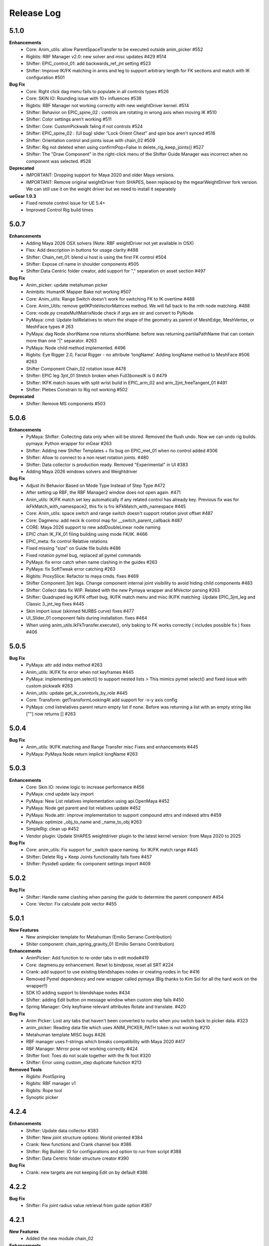 Release Log
===========


5.1.0
------
**Enhancements**
	* Core: Anim_utils: allow ParentSpaceTransfer to be executed outside anim_picker #552
	* Rigbits: RBF Manager v2.0: new solver and misc updates #429 #514
	* Shifter: EPIC_control_01: add backwards_ref_jnt setting #523
	* Shifter: Improve IK/FK matching in arms and leg to support arbitrary length for FK sections and match with IK configuration #501


**Bug Fix**
	* Core: Right click dag menu fails to populate in all controls types #526
	* Core: SKIN IO: Rounding issue with 10+ influences #538
	* Rigbits: RBF Manager not working correctly with new weightDriver kernel. #514
	* Shifter: Behavior on EPIC_spine_02 : controls are rotating in wrong axis when moving IK #510
	* Shifter: Color settings aren’t working #511
	* Shifter: Core: CustomPickwalk faling if not controls #524
	* Shifter: EPIC_spine_02 : (UI bug) slider "Lock Orient Chest" and spin box aren't synced #516
	* Shifter: Orientation control and joints issue with chain_02 #509
	* Shifter: Rig not deleted when using confirmPop=False in delete_rig_keep_joints() #527
	* Shifter: The "Draw Component" in the right-click menu of the Shifter Guide Manager was incorrect when no component was selected. #528


**Deprecated**
	* IMPORTANT: Dropping support for Maya 2020 and older Maya versions.
	* IMPORTANT: Remove original weightDriver from SHAPES, been replaced by the mgearWeightDriver fork version. We can still use it on the weight driver but we need to install it separately

**ueGear 1.0.3**
	* Fixed remote control issue for UE 5.4+
	* Improved Control Rig build times

5.0.7
------
**Enhancements**
 	* Adding Maya 2026 OSX solvers (Note: RBF weightDriver not yet available in OSX)
 	* Flex: Add description in buttons for usage clarity #498
 	* Shifter: Chain_net_01: blend ui host is using the first FK control #504
 	* Shifter: Expose ctl name in shoulder components  #505
 	* Shifter:Data Centric folder creator, add support for "," separation on asset section #497

**Bug Fix**
	* Anim_picker: update metahuman picker
	* Animbits: HumanIK Mapper Bake not working  #507
	* Core: Anim_utils: Range Switch doesn't work for switching FK to IK overtime #488
	* Core: Anim_Utils: remove getIKPoleVectorMatrices method. We will fall back to the mth node matching. #488
	* Core: node.py createMultMatrixNode check if args are str and convert to PyNode
	* PyMaya: cmd: Update listRelatives to return the shape of the geometry as parent of MeshEdge, MeshVertex, or MeshFace types # 263
	* PyMaya: dag Node shortName now returns shortName. before was returning partilaPathName that can contain more than one "|" separator. #263
	* PyMaya: Node child method implemented. #496
	* Rigbits: Eye Rigger 2.0, Facial Rigger - no attribute ‘longName’. Adding longName method to MeshFace #506 #263
	* Shifter Component Chain_02 rotation issue #478
	* Shifter: EPIC leg 3jnt_01 Stretch broken when Full3bonesIK is 0  #479
	* Shifter: IKFK match issues with split wrist build in EPIC_arm_02 and arm_2jnt_freeTangent_01 #491
	* Shifter: Plebes Constrain to Rig not working  #502

**Deprecated**
	* Shifter: Remove MS components #503


5.0.6
------
**Enhancements**
	* PyMaya: Shifter: Collecting data only when will be stored. Removed the flush undo. Now we can undo rig builds. pymaya: Python wrapper for mGear #263
	* Shifter: Adding new Shifter Templates + fix bug on EPIC_met_01 when no control added #306
	* Shifter: Allow to connect to a non reset rotation joints.  #480
	* Shifter: Data collector is production ready. Removed "Experimental" in UI #383
	* Adding Maya 2026 windows solvers and Weightdriver

**Bug Fix**
	* Adjust ihi Behavior Based on Mode Type Instead of Step Type #472
	* After setting up RBF, the RBF Manager2 window does not open again.  #471
	* Anim_utils: IK/FK match set key automatically if any related control has already key. Previous fix was for ikFkMatch_with_namespace2, this fix is fro ikFkMatch_with_namespace #445
	* Core: Anim_utils: space switch and range switch doesn't support rotation pivot offset  #487
	* Core: Dagmenu: add neck ik control map for __switch_parent_callback #487
	* CORE: Maya 2026 support to new addDoubleLinear node naming
	* EPIC chain IK_FK_01 filing building using mode FK/IK.  #466
	* EPIC_meta: fix control Relative relations
	* Fixed missing "size" on Guide file builds #486
	* Fixed rotation pymel bug, replaced all pymel commands
	* PyMaya: fix error catch when name clashing in the guides #263
	* PyMaya: fix SoftTweak error catching #263
	* Rigbits: ProxySlice: Refactor to maya cmds. fixes #469
	* Shifter Component 3jnt legs. Change component internal joint visibility to avoid hiding child components #483
	* Shifter: Collect data fix WIP. Related with the new Pymaya wrapper and MVector parsing #263
	* Shifter: Quadruped leg IK/FK offset bug, IK/FK match menu and misc IK/FK matching .Update EPIC_3jnt_leg and Classic 3_jnt_leg fixes #445
	* Skin import issue (skinned NURBS curve) fixes #477
	* UI_Slider_01 component fails during installation. fixes #464
	* When using anim_utils.IkFkTransfer.execute(), only baking to FK works correctly ( includes possible fix ) fixes #406


5.0.5
------
**Bug Fix**
	* PyMaya: attr add index method #263
	* Anim_utils: IK/FK fix error when not keyframes #445
	* PyMaya: implementing pm.select() to support nested lists > This mimics pymel select() and fixed issue with custom pickwalk #263
	* Anim_utils: update get_ik_conntorls_by_role #445
	* Core: Transform: getTransformLookingAt add support for -x-y axis config
	* PyMaya: cmd listrelatives parent return empty list if none. Before was returning a list with an empty string like [""] now returns [] #263


5.0.4
------
**Bug Fix**
	* Anim_utils: IK/FK matching and Range Transfer misc Fixes and enhancements #445
	* PyMaya: PyMaya Node return implicit longName #263

5.0.3
------

**Enhancements**
	* Core: Skin IO: review logic to increase performance #456
	* PyMaya: cmd update lazy import
	* PyMaya: New List relatives implementation using api.OpenMaya #452
	* PyMaya: Node get parent and list relatives update #452
	* PyMaya: Node.attr: improve implementation to support compound attrs and indexed attrs #459
	* PyMaya: optimize _obj_to_name and _name_to_obj #263
	* SimpleRig: clean up  #452
	* Vendor plugin: Update SHAPES weightdriver plugin to the latest kernel version: from Maya 2020 to 2025

**Bug Fix**
	* Core: anim_utils: Fix support for _switch space naming. for IK/FK match range #445
	* Shifter: Delete Rig + Keep Joints functionality fails fixes #457
	* Shifter: Pyside6 update: fix component settings import #409


5.0.2
------
**Bug Fix**
	* Shifter: Handle name clashing when parsing the guide to determine the parent component #454
	* Core: Vector: Fix calculate pole vector #455



5.0.1
------
**New Features**
	* New animpicker template for Metahuman (Emilio Serrano Contribution)
	* Shiter component: chain_spring_gravity_01 (Emilio Serrano Contribution)

**Enhancements**
	* AnimPicker: Add function to re-order tabs in edit mode#419
	* Core: dagmenu.py enhancement. Reset to bindpose, reset all SRT #224
	* Crank: add support to use existing blendshapes nodes or creating nodes in foc #416
	* Removed Pymel dependency and new wrapper called pymaya (Big thanks to Kim Sol for all the hard work on the wrapper!!)
	* SDK IO adding support to blendshape nodes #434
	* Shifter: adding Edit button on message window when custom step fails #450
	* Spring Manager: Only keyframe relevant attributes Rotate and translate.  #420

**Bug Fix**
	* Anim Picker: Lost any tabs that haven't been converted to nurbs when you switch back to picker data. #323
	* anim_picker: Reading data file which uses ANIM_PICKER_PATH token is not working #210
	* Metahuman template MISC bugs #426
	* RBF manager uses f-strings which breaks compatibility with Maya 2020 #417
	* RBF Manager: Mirror pose not working correctly #424
	* Shifter foot: Toes do not scale together with the fk foot #320
	* Shifter: Error using custom_step duplicate function #213

**Removed Tools**
	* Rigbits: PostSpring
	* Rigbits: RBF manager v1
	* Rigbits: Rope tool
	* Synoptic picker


4.2.4
------

**Enhancements**
	* Shifter: Update data collector #383
	* Shifter: New joint structure options: World oriented #384
	* Crank: New functions and Crank channel box #386
	* Shifter: Rig Builder: IO for configurations and option to run from script #388
	* Shifter: Data Centric folder structure creator #390


**Bug Fix**
	* Crank: new targets are not keeping Edit on by default #386

4.2.2
------
**Bug Fix**
	* Shifter: Fix joint radius value retrieval from guide option #367

4.2.1
------
**New Features**
	* Added the new module chain_02

**Enhancements**
	* arm_2jnt_free_tangents_01 Align wrist to world orientation option #373
	* EPIC Arm and leg 02: added T reset pose option #359
	* Human Ik Mapper - Batch bake #374
	* Rig Builder: Added Pyblish validator and pre script to update guides #365
	* Shifter: Unlock visibility on rig top node. New guide settings: Joint size and guide vis after build #367


4.2.0
------
**New Features**
	* ueGear: 0.5 Beta
	* Shifter Game Tools: FBX exporter #117
	* Shifter: FBX exporter Intergration with Unreal #309
	* RBF Manager 2.0: Miscellaneous Improvements #324
	* Shifter: Rig Builder #115
	* Mocap Tool: HumanIK mapper tool #348

**Enhancements**
	* Animbits: Spring Manager misc bugs and updates #317 #349
	* Shifter: Add load from selection option in the template explorer #313
	* Core: Curve module update #319
	* chain_FK_spline_02 and control_01: add support for leaf joints #332
	* Shifter: Squash_01 add scale multipliers #33
	* Shifter: Add Match guide to joint hierarchy command #350

**Bug Fix**
	* Shifter: Not context menu with ghost controls #251
	* Shifter Component bug fix: chain_IK_spline_variable_FK_stack_01 #326 # 325
	* Made a metadata for rotateOrder #343 #328
	* Shifter: Replace self.__class__ in all components to avoid recursion error #362


4.1.2
------
**New Features**
	* Animbits: Spring Manager #266

**Enhancements**
	* shifter: Right click menu add space swich range like synoptic #206


4.1.1
------
**Enhancements**
	* EPIC_leg_3jnt_01 add support for 0 division on sections #273
	* Add a dagmenu to reset all controllers on viewport menu #286

**Bug Fix**
	* Fixed Error while mgear menu generation on startup #265 #267
	* Rigbits: Fixed a bug related to the Mirror Control Shape tool. reported by remicc #252 #174
	* Rigbits: Fixed a bug that can't open a fileDialog to import/export a SDK file throughout the GUI. #250
	* Shifter: Control_01 and other simple components wrong naming with some custom name rules. #268
	* Core: getTransformLookingAt fix axis calculation for -zx and -xy #296
	* Channel wrangler move bool channels #217
	* SoftTweak tool doesn't keep the right order of the softmod when re-import from .smt #262

4.1.0
------
**New Features**
	* Animbits: Space Recorder
	* chain_variable_IK #193
	* EPIC components improvements: arm 2.0 + leg 2.0 + leaf joint in all components + Misc Improvements #195
	* EPIC Meta_01 component #236
	* EPIC neck and spine component v2 using splineIK solver #228
	* EPIC_chain_IKFK_01 #192
	* EPIC_layered_control_01 #226
	* Misc: Smart export hotkey #180
	* Rigbits: PROXY GEO #196
	* Rigbits: Space Manager #152
	* Rigbits: Tweaks support for proximity pin #230
	* Shifter EPIC quadruped leg component #116
	* Shifter: embed guide information in rig #248
	* Shifter: Right click context menu for guides #187
	* Solvers: Add spring node gravity and simple collision #94

**Enhancements**
	* Added info for the user if (un)installation fails. #247
	* Channel Master: New features #74
	* Core: Added lineWidth of curves with collect_curve_data on curve.py #148 #151
	* Core: attributes: add vector 3 attr method #156
	* Core: deformer module + rigbits adding connect with morph #233
	* Drag and drop support for more mGear's serialized formats #179
	* EPIC Components adding support for custom name description #239
	* Epic templates: Change IK reference hand and foot space to follow arm and legs #141
	* Maya 2024 compatible.
	* Metahuman template detach command + review leaf joints connection/disconnection #52
	* Misc: Minimize code in userSetup.py #93
	* Rigbits: Eye rigger 2 fixed number of joints #249
	* Rigbits: IO Dialog use latest open folder
	* Rigbits: Mirror Controls add extra attributes #200
	* Rigbits: Misc improvements #129
	* Rigbits: Move existing blendshape node to the front of chain #128
	* Rigbits: RBF Manager, update SHAPES new node compatibility #244
	* Rigbits: Tweaks optional control shape argument
	* Shifter 3_jnt_leg Component: Tweak ctl by joint and MISC improvements #138
	* Shifter Guide x ray curve in 2022 and new Maya versions #209
	* Shifter: add rig_geo_grp set #137
	* Shifter: addCtl add to controller set is now optional
	* Shifter: better settings for CTL description #191
	* Shifter: build from selection should try to autoselect the guide if nothing is selected #170
	* Shifter: Build from selection without selecting guide #131
	* Shifter: Collect data options update #157
	* Shifter: Commands to manage joints connections and delete rig #169
	* Shifter: ConnectRef method update #159
	* Shifter: custom step UI misc improvements #241
	* Shifter: Data collector: collect ctl shapes #132
	* Shifter: Data Collector: Track joint solvers inputs #127
	* Shifter: Extract controls should filter if is ctl #185
	* Shifter: hide node inputs for controls #204
	* Shifter: Improve IK/FK matching for legs + foot #92
	* Shifter: Joint tagging to track guide locators relation #112
	* Shifter: optinal controls orientation #163
	* Shifter: Option to create joint_org directly on scene root #104
	* Shifter: Resizeable log window #133
	* SimpleRig: lock _npo #215
	* Update dagmenu.py #216



**Bug Fix**
	* Adding in deregister for springGravity node #153
	* anim_utils uses dict.iteritems() and errors in Python 3 #203
	* Animbits: SoftTweak support for Maya 2022+
	* attribute.py returns None and fails, if all channels are hidden #175
	* Build from guide template file incompatible with EPIC components #238
	* Core utils: viewport_off decorator fails in certain enviroment #190
	* Core: findComponentChildren3 will fail if there is no children #171
	* cvwrap missing print brackets for python 3 #84
	* drag_n_drop_install script bug #154
	* Epic components: Intermediate transforms in joint structure #142
	* EPIC leg 02 wrong IK orientation in R side when Z-up #255
	* Epic Mannequin Template several problems and bugs #242
	* EPIC_legs flip/twist issue and EPIC_arm tangent scale not 0.0 #99
	* Export weight maps broken in 2022+
	* Game Tools Export: Set index is incorrect, re-connect fails #231
	* IKFK match offset in biped template #122
	* leg_3jnt_01 module breaks when rotated to be Z-up #161
	* Metahuman driver neck bones not driven by mGear EPIC Metahuman rig #232
	* Metahunam template right hand fingers bad orientation #173
	* mgear menu disappearing issue #254
	* mgear viewport menu: Range Switch + missing space switch options #178
	* RBF Manager: import errors when 'drivenControlName' is null #149
	* RBFManager: check if drivenControlName is valid before testing scene #150
	* RBFManager: fix mirroring and add manual entry feature #155
	* RBFManager: Mirror ctl action not working #211
	* Rigbits: Bake spring menu command not working #83
	* Rigbits: Bake Spring nodes #177
	* Rigbits: blendshape module issue with 2.7 *args unpacking #160
	* Rigbits: RBF fix sorted() call #125
	* Rigbits: RBF manager failing to update the UI #124
	* Rigbits: SDK IO: Fixed tangents are not supported by setKeyframe #164
	* Rigbits: SDK manager reload python3 error #245
	* Shifter : connectRef handle negates scaled axis references
	* Shifter naming issue #225
	* Shifter naming rule issue: If the {index} is removed #221
	* Shifter: control_01 is missing ctl role. #167
	* Shifter: Delete rig keep joints fails if no joints #186
	* Shifter: fix ik/fk transition upv_ctrl #229
	* Shifter: Leaf joints not created if connect to existing joints active #183
	* Shifter: Rebuild rig on existing joints crash if joints has guide_relatives already created #165
	* Shifter: upvector space bad index issue affecting several components #198
	* Synoptic tabs list missing in guide configuration #256




4.0.9
------
**Enhancements**
	* Maya 2023 compatible. (OSX and Linux only mgear_solvers are available. WeightDriver and other C++ 3rd party plugins are not yet available)
	* Rigbits: Facial Rigger 2.0 BETA (Not yet exposed in menu)
	* Shifter Component: Expose Foot roll default value in the component settings
	* Shifter: addParamAnim exact name argument
	* Shifter: Build log options
	* Shifter: Extract controls keep color
	* Shifter: Shifter: Improve IK/FK matching for legs + foot
	* Shifter_EPIC_components: Joint name descriptions exposes in settings new tab

**Bug Fix**
	* Rigbits: Facial rigger had some issues with Py3
	* Shifter: component: chain_IK_spline_variable_FK_01 TypeError
	* Shifter: FK/FK Match on Metahuman Leg Broken
	* Shifter_EPIC_components: Epic_arm mirrored mid_ctr problem
	* Shifter_EPIC_components: EPIC_leg_01 (Right) is broken


4.0.7
------
**Enhancements**
	* Rigbits: Channel master external data support and various improvements
	* mGear_Core: New env var "MGEAR_PROJECT_NAME" to set the project name in mGear menu
	* Shifter: Pebles: Skin transfer and more templates
	* Shifter: Data collector option to store data on joint custom attr
	* mGear_Core: anim_utils: IK/FK match with keyframe only key the blend value on uiHost

**Bug Fix**
	* Shifter_components: 3jnt_leg:  joint flip issue fixed
	* Shifter_EPIC_componentsMetahuman template twist flip problem fixed
	* Logo missing from installer
	* Shifter_EPIC_componentsMetahuman template toes offset IK/FK
	* Shifter: custom step path fix for OSX
	* mGear_core: Python3 reloadModule error fix


4.0.3
------

**New Features**
	* Project is back to mono repository on Github
	* Python 3 Support and Maya 2022
	* Shifter: Auto-snap for metahuman biped Template
	* Shifter: connect to existing joint in the scene
	* Shifter: Data collector for IO with other DCCs (Experimental Feature)
	* Shifter: New components. Epic mannequin components, chain_ori_loc_01
	* Shifter: New/Updated biped template
	* Shifter: RGB color support for controls

**Enhancements**
	# Rigbits: Removed lagacy facial tools
	* Anim_picker: Edit picker shape using curves
	* mGear menu icons
	* Shifter Component: Meta_01 new option to define how joints are connected
	* Shifter: Added optional x-ray for controls on Maya 2022
	* Shifter: Control_01 leaf joint option (Creates a joint without the ctl)
	* Shifter: Guides blade new shape and color. Also new attribute to change the size
	* Shifter: Metahuman and Mannequin templates updated and new naming on controls
	* Shifter: Naming rule have separated side labels for controls and joints
	* Shifter: Naming rule support for index padding
	* Shifter: Updated pole vector FK/IK match

**Bug Fix**
	* General bug fixes in all modules, Python3 compatibility and Maya 2022. More info https://github.com/orgs/mgear-dev/projects/20


3.7.11
------

**Enhancements**
	* mgear_dist: New drag and drop installer [mgear_dist#62]
	* Shifter: Extending the CustomShifterStep base class functionality. [shifter#109]
	* mGear_core: Added meshNavigation.edgeLoopBetweenVertices [mgear_core#77]
	* mGear_core: Added create raycast node function in applyop.py [mgear_core#90]

**Bug Fix**
	* Shifter: Error when joint name start with number [shifter#111]
	* mGear_core: Bad IKRot rol reference anim_utils.py [shifter#82]
	* mGear_core: Remove compile PyQt ui menu command for Maya 2022 compatibility [shifter#81]
	* mGear_core: Knots saved in json file and read if they exist [shifter#76]
	* Rigbits: Fix missing import in menu.py [rigbits#68]
	* Rigbits: rbf manager, import error catch and cleanup [rigbits#73]
	* Rigbits: Fix eyebrow joint orientation [rigbits#72]
	* Shifter_EPIC_components: Improve joint placement precision on arm, leg and spine. [shifter_epic_components#20]
	* Shifter_EPIC_components: Fixed relation dict value of "knee" in EPIC_leg_01 which causes building failure in certain cases. [shifter_epic_components#19]


3.7.8
-----
**New Features**
	* CFXbits: Xgen IGS boost: New tool to create curve based grooming with xgen interactive grooming splines [cfxbits#1]
	* mGear solvers: New matrixConstraint node [mgear_solvers#5]
	* mGear_core: Add support for drag n drop of mGear filetypes, .sgt [mgear_core#79]
	* mGear_core: Deformer weight IO module [mgear_core#75]
	* mgear_dist: Drag and Drop easy installer  [mgear_dist#56]
	* Shifter: Configurable naming template. [shifter#83]
	* Shifter: Joint orientation options. [shifter#73]
	* Shifter: Plebes (a tool for rigging character generator characters with mGear). [shifter#96]
	* Shifter_EPIC_components: New set of componets specially design for Unreal engine and Games in general.

**Enhancements**
	* mGear_core: General update to add CFXbits required functions [mgear_core#63]
	* mGear_core: Skinning mismatch vertex warning should include the name of the object [mgear_core#63]
	* Shifter: Add support for #_blade in chain coponents. [shifter#107]
	* Shifter: Attributes naming using component short name(instance Name) not component type name. [shifter#95]
	* Shifter: IO return shifter rig object for NXT tools integration. [shifter#94]
	* simpleRig: Improve automatic hierarchy creation [simpleRig#8]

**Bug Fix**
	* Anim Picker: Create picker improvements [anim_picker#21]
	* Anim Picker: Duplicate behavior creates instances [anim_picker#24]
	* Anim Picker: Duplicating pickers, spacing issue [anim_picker#22]
	* Anim Picker: Fail gracefully when space switch controls are not found [anim_picker#33]
	* Anim Picker: save overlay offset when change windows size [anim_picker#19]
	* Anim Picker: UI buttons hidden in OSX [anim_picker#34]
	* Animbits: Channel Master: Channel Master: Sync with Graph editor. [animbits#54]
	* Animbits: Channel Master: sync selected channels in graph editor. [animbits#55]
	* mGear solvers: added in the clamp values for the squash and stretch node [mgear_solvers#6]
	* mGear_core: anim_utils: improve IK FK match pole vector calculation [mgear_core#65]
	* mGear_core: Attribute module new functions: Make it work with control custom names [mgear_core#62]
	* mGear_core: Mirro/flip pose not working with custom names [mgear_core#71]
	* mGear_core: Mirror/flip pose fail [mgear_core#70]
	* mGear_core: QApplication instance dont have widgetAt method on Maya 2020 [mgear_core#66]
	* mGear_core: shifter_classic_components repeatedly added to sys.path  [mgear_core#69]
	* mGear_core: Stripe pipes from skinCluster names [mgear_core#64]
	* mgear_dist: Incorrect grammar in UI [mgear_dist#26]
	* mgear_dist: update menus to str command [mgear_dist#53]
	* Rigbits: Add attr ctrl tweaks  [rigbits#60]
	* Rigbits: Add control and tweaks module controls need to create "isCtrl" control tag  [rigbits#50]
	* Rigbits: Facial rigger is compatible with Shifter's game tools [rigbits#37]
	* Rigbits: Mirror controls required target shape to exist  [rigbits#56]
	* Rigbits: RBF manager mirror with custom names  [rigbits#63]
	* Shifter: Game tools fix connection issue with new matrix constraint node. [shifter#108]
	* Shifter: Game tools is not disconnecting all the connections between rig and model. [shifter#68]
	* Shifter: Guide component scale inconsistency at creation time. [shifter#97]
	* Shifter: replaces backslashes with forward slashes for Mac OS. [shifter#101]
	* Shifter: Set by default Force uniform scaling to ON. [shifter#79]
	* Shifter_classic_components: Change on Shifter leg_2jnt_tangent component settings UI [shifter_classic_components#81]
	* Shifter_classic_components: Control_01 component space switching with mgear viewport menu [shifter_classic_components#82]
	* Shifter_classic_components: Fix for issue "Menu: Ctrl+Shift results in broken shelf items" [shifter_classic_components#87]

**WARNING**
	* mgear_dist: dropping support for Maya 2017 and older [mgear_dist#60]



3.6.0
-----
**New Features**
	* Shifter_classic_components: chain_spring_lite_stack_master_01: New component [shifter_classic_components#79]

**Enhancements**
	* Anim Picker: Add create picker menu items based on selection [anim_picker#18]
	* Anim Picker: Make select controls display more noticeable [anim_picker#16]
	* Animbits: Channel Master: Add channels from any section in ChannelBox. [animbits#50]
	* Animbits: Channel Master: Auto color options. [animbits#51]
	* Animbits: Channel Master: option to configure channel order. [animbits#37]
	* Animbits: Channel Master: Turn off real time update on scrubbing. [animbits#51]
	* Animbits: Channel Master: Use selected channels for copy/paste keyframes. [animbits#52]
	* Animbits: softTweak: add surface fallof option [animbits#53]
	* mGear_core: attribute module new functions: get_selected_channels_full_path + collect_attrs [mgear_core#56]
	* Shifter: Add Joint Names parameter for customizing joint names in guide settings. [shifter#85]
	* Shifter_classic_components: lite_chain_stack_02 component: add blend option to turn off the connection [shifter_classic_components#78]

**Bug Fix**
	* Animbits: Channel Master: Blendshape node channels bug. [animbits#49]
	* Shifter: Importing old guides with missing parameters error. [shifter#69]

3.5.1
-----
**Bug Fix**
	* mGear_core: When copy skin, match the skinningMethod as well [mgear_core#55]
	* Rigbits: RBF Manager mirror bug with Flex Add_attribute [rigbits#54]

3.5.0
-----
**New Features**
	* Animbits: Channel Master [animbits#14]
	* Shifter: Auto Fit Guide (Beta preview). [shifter#82]

**Enhancements**
	* Anim Picker: Make select controls display more noticeable [anim_picker#16]

**Bug Fix**
	* Anim Picker: CentOS and windows Maya 2019/2020 TypeErrorr [anim_picker#15]
	* mGear_core: dagmenu error when parent switch with keys on and rig with namespace [mgear_core#53]
	* mGear_core: Fix loop crash when quering tag childrens [mgear_core#52]
	* mGear_core: Fixed path handling in exportSkinPack if it is called with arguments. [mgear_core#37]
	* mGear_core: getRootNode doesn't find the root correctly [mgear_core#51]
	* mGear_core: Mirror function causes tag attributes to mirror their content [mgear_core#47]
	* mGear_core: Parent switch dag menu not working when root node is parented under a non referenced heararchy. [mgear_core#48]

3.4.0
-----
**New Features**
	* Anim Picker: New Animation Picker [anim_picker#2]
	* mGear_core: mGear viewport menu [mgear_core#38]
	* Rigbits: SDK Manager [rigbits#42]
	* Shifter_classic_components: SDK manager special component [shifter_classic_components#75]

3.3.1
-----
**Bug Fix**
	* Rigbits: Facial rigger tools QT aligment argument [rigbits#44]

3.3.0
-----
**New Features**
	* Shifter_classic_components: Cable component [shifter_classic_components#73]
	* Shifter_classic_components: UI_slider and UI_container component [shifter_classic_components#66]
	* Rigbits: New eyebrow Rigger [rigbits#40]

**Enhancements**
	* Shifter_classic_components: Control_01: Expose more space switch options [shifter_classic_components#7]

3.2.1
-----
**Enhancements**
	* Shifter_classic_components:  arm_2jnt_04: wrist align and plane normal [shifter_classic_components#58] [shifter_classic_components#59]
	* Shifter_classic_components:  S_Spine change the relative connections  [shifter_classic_components#67]
	* mGear_core: Added 2D guide root for Shifter components [mgear_core#36]
	* Shifter: Build log window clears instead of reopening. [shifter#74]

**Bug Fix**
	* Shifter: Fixed a guide renaming issue. [shifter#71]
	* Shifter: Renamed Connexion to Connection in some places.. [shifter#75]
	* Shifter: Renaming components will fail if the names are not unique. [shifter#70]
	* Shifter_classic_components: foot_bk_01 component roll_ctrl issue [shifter_classic_components#68]
	* Shifter_classic_components: Visual axis reference for control_01 and arm_2jnt_04 is not scaling correctly  [shifter_classic_components#57]
	* Shifter_classic_components: Fixes building of chain_01 when set to IK only  [shifter_classic_components#65]
	* Shifter_classic_components:  spine_S_shape rename bug  [shifter_classic_components#50]
	* mGear_core: dag.findComponentChildren2 fails after a rig was built. [mgear_core#32] [mgear_core#35]
	* mGear_core: QDragListView ignores drop event on self  [mgear_core#34][mgear_core#33]

3.2.0
-----
**New Features**
	* Animbits: Animation GPU cache manager [animbits#11]
	* Rigbits: New Facial Rigger  [rigbits#28][rigbits#27][rigbits#64][rigbits#33][rigbits#32]
	* Shifter_classic_components: new arm and leg with elbow and knee thickness control [shifter_classic_components#55]
	* Shifter_classic_components: New component arm_2jnt_03 with align wrist with guide option [shifter_classic_components#53]
	* Shifter_classic_components: New component mouth_02 [shifter_classic_components#51]

**Enhancements**
	* Rigbits: Mirror Controls Shape Tool [rigbits#25]
	* Rigbits: RBF manager updated with support for non-control objects  [rigbits#31]
	* Shifter_classic_components: control_01, arm_2jnt_04 add orientation visual feedback [shifter_classic_components#54]

3.1.1
-----
**New Features**
	* shifter_classic_components: New Component: chain_IK_with_variable FK and stack connection [shifter_classic_components#43]
	* shifter_classic_components: New Component: chain_net_01 [shifter_classic_components#42]
	* shifter_classic_components: new component: Lite chain stack [shifter_classic_components#40]

**Enhancements**
	* mgear_core:implemented filesize compression for jSkin and gSkin (pull request #28)
	* Rigbits: Update tweakers modules [rigbits#18]
	* Shifter: add optional uihost argument on addAnimParam and addAnimEnumParam [shifter#60]
	* Shifter: avoid negative scaling in joints [shifter#59]
	* Shifter: inspect settings open tap option [shifter#62]
	* Shifter: Shared custom step fix color feedback and hover information [shifter#57]
	* shifter_classic_components: chain_net_01: improve pickwalk [shifter_classic_components#47]
	* shifter_classic_components: Chains with stack connection should have connection offset options [shifter_classic_components#46]
	* shifter_classic_components: Review channel hosts for stack connection chains [shifter_classic_components#44]
	* simpleRig: handle geometry selection option when convert to shifter rig [simpleRig#6]
	* Synoptic: Fix refresh needed on togglButtons and on visibility/control tabs [synoptic#13]

**Bug Fix**
	* mgear_core: attribute module log error wrong flags [mgear_core#29]
	* shifter_classic_components: chain FK with variable IK the extreme controls should not be on 0 or 1.0 of the path [shifter_classic_components#45]

3.0.5
-----
**Bug Fix**
	* mGear_core: Attribute: moveChannel doesn't support float attr [mgear_core#27]
	* mGear_core: Callback manager: UserTimeChangedManager change condition state to playingBackAuto [mgear_core#28]
	* Rigbits: Eye rigger and Lips Rigger bad naming in rig curves [rigbits#21]
	* Shifter: Export guide to template (.sgt) will break component parent references if name is not unique [shifter#58]


3.0.4
-----
**Bug Fix**
	* Synoptic: Fix refresh needed on togglButtons and on visibility/control tabs [synoptic#13]
	* mGear_core: Node: controller_tag_connect fail if ctl parent doesn't have tag [mgear_core#24]
	* Shifter_classic_components: Eye component update structure [shifter_classic_components#39]
	* Shifter_classic_components: Spine FK: fisrt joint moving with IK chest control [shifter_classic_components#38]
	* Shifter: custom step template still have old name import [shifter#56]
	* Rigbits: hotkey creation command has bad imports [rigbits#19]
	* Shifter: serialized guide with none parent components issue [shifter#55]
	* Rigbits: Ghost control creator and Tweaks should handle ctrl Tag and custom pickwalk [rigbits#20]

3.0.3
-----
**New Features**
	* Flex: Flex is the mGear models (geometry) update tool inside rigs.
	* Shifter: Build Rig from file [shifter#20]
	* Shifter: Game Tools,  for decouple deform and control rig [shifter#6]
	* Shifter: Guide Relative placement [shifter#14]
	* Shifter: Guide serialization to json
	* Shifter: New Guide manager
	* Shifter: Serialized Diff Tool
	* Shifter: Serialized Guide Explorer
	* Shifter_classic_components: New Component: Chain FK spline with variable IK controls [shifter_classic_components#26]
	* Shifter_classic_components: New Component: Chain IK spline with variable FK controls [shifter_classic_components#30]
	* Shifter_classic_components: New Component: Chain Stack [shifter_classic_components#32]
	* Shifter_classic_components: New Component: shoulder_02 [shifter_classic_components#25]
	* Shifter_classic_components: New Component: Spine FK [shifter_classic_components#31]
	* Shifter_classic_components: New Component: Tangent_spline_01 [shifter_classic_components#28]
	* Shifter_classic_components: New Component: Whip chain [shifter_classic_components#27]


**Enhancements**
	* Animbits: softTweak: make UI dockable [animbits#8]
	* Crank: Make UI dockable [crank#3]
	* Crank: Shot Sculpting tool, General update initial Goals [crank#1]
	* mGear_core: attribute: FCurveParamDef should store the samples from getFCurveValues [mgear_core#12]
	* mGear_core: attribute: ParamDef: Dict serialisation [mgear_core#11]
	* mGear_core: pyQt: showDialog option to make windows dockable [mgear_core#6]
	* mGear_core: Skin module: Review it and update use Json and pickle [mgear_core#20] [mgear_core#23]
	* Shifter: Custom step list. Visual cue for shared custom step [shifter#51]
	* Shifter: FCurveParamDef should store the samples from getFCurveValues in value of paramDef [shifter#26]
	* Shifter: update menu with new functionalities [shifter#37]
	* Shifter: Update modal position menu to QT modern version [shifter#46]
	* Shifter_classic_components: add new upv roll control to arm_2jnt  [shifter_classic_components#36]
	* Shifter_classic_components: Add UniScale option for games compatible  [shifter_classic_components#9]
	* Shifter_classic_components: arm_2jnt_01 and leg_2jnt_01: Make optional the extra support joint in the articulations [shifter_classic_components#3]

**API Changes**
	* mgear_dist: Modularisation of mgear [mgear_dist#11]

**Bug Fix**
	* mGear_core: Attribute: channelWrangler apply config from script fails due to attributeError [mgear_core#21]
	* mGear_core: curve: create_curve_from_data_by_name should not take the name from the first shape [mgear_core#17]
	* mGear_core: curve: importing curve while rebuild hierarchy will fail if the parent object don't have unique name [mgear_core#18]
	* Rigbits: Duplicate symmetry bad import string [Rigbits#13]
	* Rigbits: Replace Shape Command doesn't handle if the target object have input connections in the shape [Rigbits#12]
	* Shifter: Component connector: standard fallback [shifter#27]
	* Shifter: Component space references: add checker for space references names [shifter#16]
	* SimpleRig: re-import configuration dont link unselectable geometry [simpleRig#1]


2.6.1
-----
**New Features**
	* Animbits: Crank shot sculpt  [mgear#233]
	* Rigbits: RBF Manager: support for non-control objects  [mgear#228]

2.5.24
------
**New Features**
	* mGear: IO curves [mgear#76]
	* Rigbits: RBF Manager [mgear#183]
	* Rigbits: set driven key module [mgear#160]
	* Simple Rig: 2.0 [mgear#163]
	* Synoptic: Control lister Tab [mgear#99]
	* Synoptic: geometry visibility manager Tab [mgear#130]
	* Synoptic: Spine IK <--> FK animation transfer [mgear#169]

**Enhancements**
	* Animbits: SoftTweak tool update [mgear#167]
	* mGear: skin: copy skin [mgear#168]
	* Shifter: chain_FK_spline_01: keep length multiplayer channel [mgear#199]
	* Shifter: chain_FK_spline_02: add extra Tweak option [mgear#202]
	* Shifter: component ctrlGrp should be inherit from parent component [mgear#181]
	* Shifter: Component Lite chain and chain FK spline mirror auto pose configuration if override negate axis direction in R [mgear#198]
	* Shifter: Component Lite chain and chain FK spline mirror auto pose configuration if override negate axis direction in R [mgear#198]
	* Shifter: Control_01: lock sizeRef axis [mgear#156]
	* Shifter: Custom Step List: Highlight Background quicksearch [mgear#203]
	* Shifter: Lock joint channels if "separated joint structure" is unchek [mgear#182]
	* Shifter: Make not keyable the joints channel if jnt_org is checked [mgear#188]
	* Shifter: neck_ik: add option to orient IK to world space [mgear#159]
	* Shifter: Partial build skip custom steps [mgear#154]
	* Shifter: spine_S_Shape: add option to orient IK to world space [mgear#164]
	* Shifter: Turn on/off custom steps [mgear#189]

**Bug Fix**
	* mGear:  curve.addCnsCurve: modify the center list in some situations [mgear#172]
	* Rigbits: Blended Gimmick joints bad naming with multy selection [mgear#153]
	* Shifter: 3jnt leg roundness att for knee and ankle [mgear#144]
	* Shifter: add_controller_tag. Fail on Maya old versions [mgear#187]
	* Shifter: Component: spine_IK_02: Last FK control don't have correct attr [mgear#161]
	* Shifter: Controller tag lost if export selection the rig [mgear#175]
	* Shifter: Joint connection: Maya evaluation Bug [mgear#210]
	* Shifter: leg_2jnt and leg _2jnt_freetangents not taking max stretch default setting [mgear#162]
	* Shifter: Spine S Shape: bad build with offset on fk controls [mgear#146]
	* Simple Rig: BBox computation fails with lights [mgear#212]
	* Synoptic: IK/FK transfer doesn't save keyframes on blend channel [mgear#180]
	* Synoptic: IK<->FK transfer strange refresh [mgear#173]

**Known Issues**
	* Shifter: Undo Build from selection crash maya. Now flush Undo to avoid possible crash [mgear#74]


2.4.2
-----
**Bug Fix**
	* Animbits: SoftTweak root lost relative position to parent [mgear#143]

2.4.1
-----
**Bug Fix**
	* Shifter: Rotation inverted on joints with negative scale [mgear#142]

2.4.0
-----
**New Features**
	* Animbits: SoftTweaks tool [mgear#133]
	* LINUX: Maya 2018 solvers
	* Rigbits: Eye rigger tool [mgear#127]
	* Rigbits: Lips Rigger tool [mgear#128]
	* Shifter: New Component: Chain FK spline Component [mgear#104]
	* Shifter: New Component: Lite FK chain [mgear#115]
	* Shifter: New Component: Spine_S_shape [mgear#96]

**Enhancements**
	* Shifter: Add alias names for space references [mgear#110]
	* Shifter: Add visual crv connection for the upVector controls [mgear#124]
	* Shifter: arm and leg 2jnt: add optional controls x Joint [mgear#114]
	* Shifter: chain_FK_spline: add option to control visibility of controls [mgear#136]
	* Shifter: Hide controls on Playback rig setting [mgear#131]
	* Shifter: Improve parallel evaluation [mgear#123]
	* Shifter: Lite_chain and Chain_FK_spline. Option to override side negation [mgear#139]
	* Shifter: Neck_ik_01: add option to have only IK space reference [mgear#132]
	* Shifter: Review rollspline solver precision values [mgear#138]
	* Shifter: Set all controls shape to d1 curves [mgear#118]
	* Shifter: Set to False the default use of uniscale in joints [mgear#117]
	* Shifter: Update component with Proxy attributes [mgear#111]

**Bug Fix**
	* Shifter: Bindpose bug with custom controllers grp [mgear#134]
	* Shifter: Component addJnt error if negative scaling [mgear#141]
	* Shifter: Extracted controls doesn't clean shape name [mgear#135]
	* Shifter: leg_2jnt_01 maxStretch setting is lost at build time [mgear#140]
	* Shifter: Maya 2018.2 flip in leg_2jnt_01 component [mgear#125]

2.3.0
-----
**Enhancements**
	* mGear: Attribute: addAttribute not setting default attribute value. [mgear#84]
	* mGear: Attribute: update with lock and unlock attribute functions [mgear#83]
	* mGear: PEP8 Style Refactor [mgear#100]
	* mGear: Refactor all exception handling [mgear#88]
	* mGear: Vendoring QT [mgear#89]
	* Shifter: Build command review and log popup window [mgear#73]
	* Shifter: Change Global_C0_ctl to World_ctl [mgear#66]
	* Shifter: Control_01: Add option to have mirror behaviour [mgear#68]
	* Shifter: Improve rig build speed [mgear#65]
	* Shifter: Leg_2jnts_freeTangents_01:no ikFoot in upvref attribute [mgear#62]
	* Shifter: Reload components in custom path [mgear#78]
	* Shifter: Update guide structure in pre custom step [mgear#101]
	* Simple Rig: Update functionality revision  [mgear#71]
	* Synoptic: spring bake util [mgear#61]

**Bug Fix**
	* Rigbits: createCTL function issue [mgear#59]
	* Rigbits: export skin pack error with crvs [mgear#56]
	* Rigbits: skin: There is a case in exportSkin function breaks the existing file [mgear#58]
	* Shifter: 3 joint leg: soft Ik range min in graph editor [mgear#82]
	* Shifter: arm_2jnt_freeTangents_01 no attribute 'rollRef' [mgear#63]
	* Shifter: Arms auto upvector and shoulder space jump [mgear#85]
	* Shifter: Chain_spring_01: pop if manipulate FK ctl after Bake [mgear#75]
	* Shifter: Connect Ctl_vis [mgear#103]
	* Shifter: Control_01: rotation axis is missing Y lock [mgear#74]
	* Shifter: Japanese Ascii [mgear#79]
	* Shifter: Spring chain: lock control parent and bake spring bug [mgear#67]
	* Shifter: Synoptic: IK/FK Match with arm_ms_2jnt_01 [mgear#80]

**Known Issues**
	* Shifter: Undo Build from selection crash maya [mgear#74]

2.2.4
-----
**Enhancements**
	* Shifter: Global scale and size of controllers. [mgear#50]

2.2.3
-----
**Enhancements**
	* Shifter: Custom Steps: Added Stop Build and Try again option if step fail.[mgear#43]

**Bug Fix**
	* Synoptic: Match IK/FK with split ctl for trans and rot [mgear#54]

2.2.2
-----
**Enhancements**
	* Shifter: Components: Legs: Mirror axis behavior on upv and mid ctl [mgear#47]
	* Shifter: Componets: Arms: IK ctl mirror behaviour [mgear#48]
	* Shifter: arm roll new reference connector [mgear#53]

**Bug Fix**
	* Shifter: component UI min division hang. Check all components [mgear#42]
	* Shifter: quadruped rig not being created in 2018 [ mgear#44]
	* Shifter: Close settings Exception on Maya 2018: Note: This is a workaround. The issue comes from Maya 2018 [mgear#49]

2.2.1
-----
**Bug Fix**
	* Shifter: Component: Hydraulic: Fix bad reference connector
	* Docs: Text error fix
	* Shifter: Text error fix

2.2.0
-----
**New Features**
	* Maya 2018 compatible
	* Simple autorig This a new rigging sytem for basic props.
	* Channel Wrangler: Channel manager with export import options.

**Enhancements**
	* Synoptic: key/select all for custom widgets
	* Skin IO: IO skin for curves & nurbs
	* Skin IO: Now can export with Skin Packs. Every object will be in a separated file.
	* Shifter: custom Sets: Now is possible to add custom sets to shifter components
	* Shifter: Now all the controls are Tag as a control (> Maya 2016.5)
	* Shifter: Custom Rig controls navigation
	* Shifter: Custom steps IO to JSON file.
	* Shifter: Componente: Chain_01: Non uniform scaling for FK controls
	* Shifter: Now the controls have unchecked historical interest from ctl shapes for cleaner channel box
	* Rigbits: Now replace shape support multiple shapes
	* mGear: Menu updated with about info and useful links
	* mGear: Added support for RGB color on icons/Controls

**Bug Fix**
	* Shifter: component: freetangent arm and leg: Fixed joint offset in the extremes
	* General: Fixed bad parenting for PySide dialogs.


2.1.1
-----
**New Features**
	* mGear solvers: New vertex position node.  This node gets the vertex position in worldspace.
	* Rigbits: New rigging commont library with toos and functions to help the rigging system. This library is meant to be use with custom steps or other rigging tools.
	* Shifter: Components: New  Components from Miles Cheng "arm_ms_2jnt_01", "shoulder_ms_2jnt_01" and "leg_ms_2jnt_01"
	* Shifter: Components: New enviroment variable: MGEAR_SHIFTER_COMPONENT_PATH (only project components)
	* Shifter: Custom Step: New enviroment variable: MGEAR_SHIFTER_CUSTOMSTEP_PATH to stablish relative paths for the custom steps data.
	* Shifter: New Channel naming options

**Improvements**
	* Improved error logging for custom steps and Synoptic.
	* Shifter: Clean up jnt_org empty groups after rig build.
	* Shifter: Components: Updated neck with optiona tangent controls.
	* Shifter: Components: Arm have a new option to separate the IK controls in rotation and translation control
	* Shifter: Components: Control extraction name buffer to avoid name clashing for ctl extraction on guides
	* Shifter: Components: Pin elbow/knee
	* Shifter: Components: Spine updated: Autobend optional control and optional mid tangent control
	* Shifter: Components: Arms mid ctl and upv with optinal mirror behaviour.
	* Shifter: Custom step using class implementation
	* Shifter: Track information (rig Asset, components used version and mGear version)
	* Synoptic: General visual and structure improvement. Big Thanks to Yamahigashi-san.
	* Synoptic: IK/FK animation transfer
	* Shifter: Updated biped guide
	* Shifter: Updated Quadruped guide

**Bug Fix**
	* Bad layout on setting windows with HDPI displays.
	* Shifter: Components: General clean up and bug fixing (Please check github commint for more info).
	* Issue mgear#9  leg_3jnt: Flip offset rz double connection
	* Issue mgear#13  Chain_01 IK refs not being connected

2.0
---
**New Features**
	* Custom enviroment variables for synoptic: MGEAR_SYNOPTIC_PATH
	* cvWrap deformer included.
	* Gimmick joints basic tools
	* Mocap HumanIK mapping tool for standard Shifter biped
	* New Component settings view.
	* New Documentation
	* New licensing under MIT license terms.
	* Pre and Post custom Steps.
	* Shifter: Modular rigging sytem rebranded.
	* Shifter: Quadrupeds template and new leg component for 3 bones legs.
	* Shifter: Single Hierarchy Joint connexion
	* Shifter: Update Guides Command.
	* Synoptic view Updated.

**Inprovements**
	* Component guides will snap to parent position at creation time.
	* Duplicate symmetry can find partial chain names. Is not needed to duplicate from the top root of the branch.
	* Groups and dag pose connected to rig base node. This will avoid lost elements if we export selection.
	* Guide Blades have new attr to control the  roll offset
	* mGear version and other useful information in guide root.
	* Newly created guide components automatic update of the side and uiHost from the parent attributes.
	* Shifter componets full review and functions unified.





